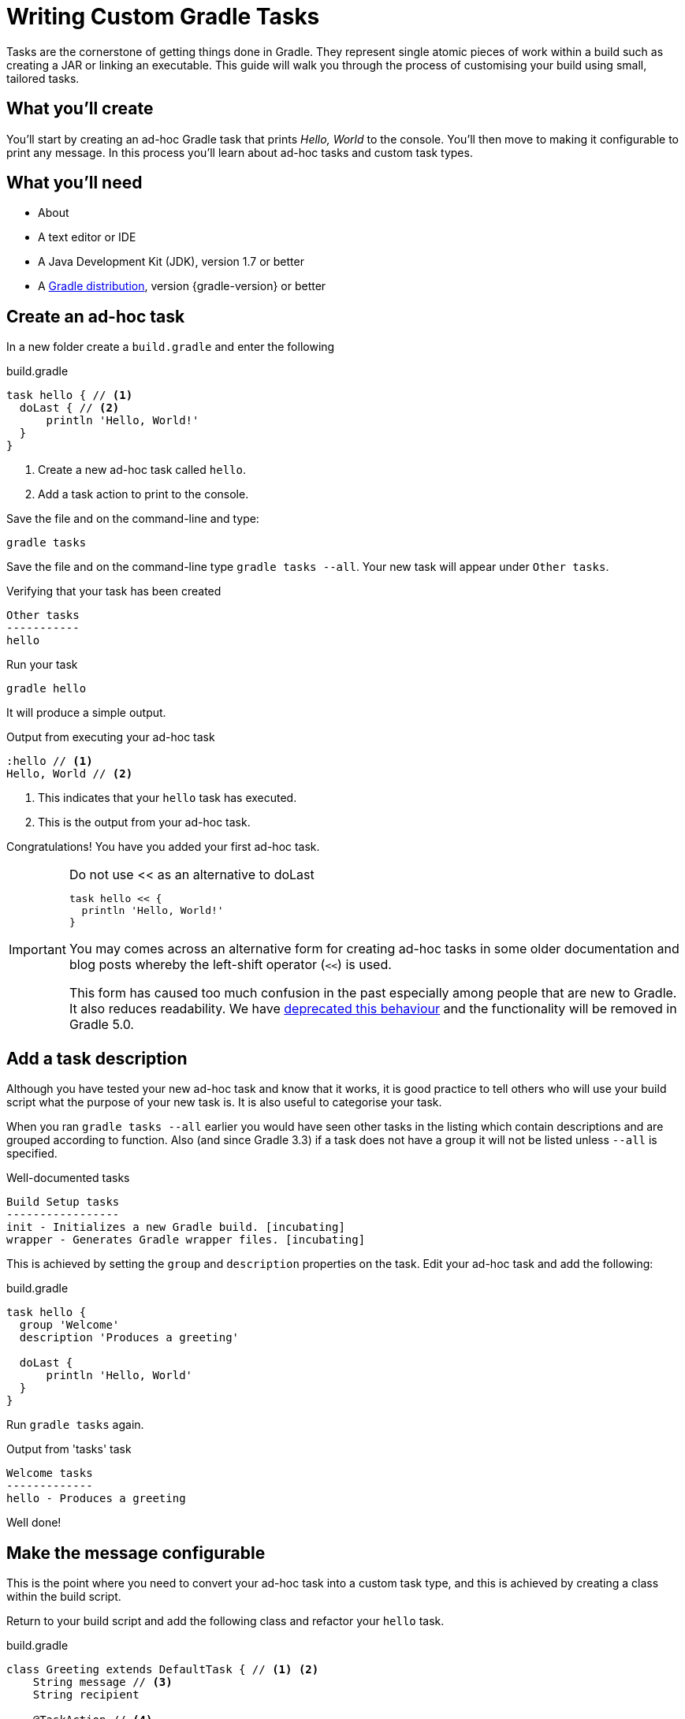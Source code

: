 = Writing Custom Gradle Tasks

Tasks are the cornerstone of getting things done in Gradle. They represent single atomic pieces of work within a build such as creating a JAR or linking an executable. This guide will walk you through the process of customising your build using small, tailored tasks.

== What you'll create

You'll start by creating an ad-hoc Gradle task that prints _Hello, World_ to the console. You'll then move to making it configurable to print any message. In this process you'll learn about ad-hoc tasks and custom task types.

== What you’ll need

* About +++<span class="time-to-complete-text"></span>+++
* A text editor or IDE
* A Java Development Kit (JDK), version 1.7 or better
* A https://gradle.org/install[Gradle distribution], version {gradle-version} or better

== Create an ad-hoc task

In a new folder create a `build.gradle` and enter the following

.build.gradle
[source,groovy]
----
task hello { // <1>
  doLast { // <2>
      println 'Hello, World!'
  }
}
----
<1> Create a new ad-hoc task called `hello`.
<2> Add a task action to print to the console.

Save the file and on the command-line and type:

[listing]
----
gradle tasks
----

Save the file and on the command-line type `gradle tasks --all`. Your new task will appear under `Other tasks`.

.Verifying that your task has been created
[listing]
----
Other tasks
-----------
hello
----

Run your task

[listing]
----
gradle hello
----

It will produce a simple output.

.Output from executing your ad-hoc task
[listing]
----
:hello // <1>
Hello, World // <2>
----
<1> This indicates that your `hello` task has executed.
<2> This is the output from your ad-hoc task.

Congratulations! You have you added your first ad-hoc task.

.Do not use << as an alternative to doLast
[IMPORTANT]
====
[source,groovy]
----
task hello << {
  println 'Hello, World!'
}
----

You may comes across an alternative form for creating ad-hoc tasks in some older documentation and blog posts whereby the left-shift operator (`<<`) is used.

This form has caused too much confusion in the past especially among people that are new to Gradle. It also reduces readability. We have https://docs.gradle.org/3.2/release-notes#the-left-shift-operator-on-the-task-interface[deprecated this behaviour] and the functionality will be removed in Gradle 5.0.
====

== Add a task description

Although you have tested your new ad-hoc task and know that it works, it is good practice to tell others who will use your build script what the purpose of your new task is. It is also useful to categorise your task.

When you ran `gradle tasks --all` earlier you would have seen other tasks in the listing which contain descriptions and are grouped according to function. Also (and since Gradle 3.3) if a task does not have a group it will not be listed unless `--all` is specified.

.Well-documented tasks
[listing]
----
Build Setup tasks
-----------------
init - Initializes a new Gradle build. [incubating]
wrapper - Generates Gradle wrapper files. [incubating]
----

This is achieved by setting the `group` and `description` properties on the task.  Edit your ad-hoc task and add the following:

.build.gradle
[source,groovy]
----
task hello {
  group 'Welcome'
  description 'Produces a greeting'

  doLast {
      println 'Hello, World'
  }
}
----

Run `gradle tasks` again.

.Output from 'tasks' task
[listing]
----
Welcome tasks
-------------
hello - Produces a greeting
----

Well done!

== Make the message configurable

This is the point where you need to convert your ad-hoc task into a custom task type, and this is achieved by creating a class within the build script.

Return to your build script and add the following class and refactor your `hello` task.

.build.gradle
[source,groovy]
----
class Greeting extends DefaultTask { // <1> <2>
    String message // <3>
    String recipient

    @TaskAction // <4>
    void sayGreeting() {
        println "${message}, ${recipient}!" // <5>
    }
}

task hello ( type : Greeting ) { // <6>
    group 'Welcome'
    description 'Produces a world greeting'
    message 'Hello' // <7>
    recipient 'World'
}
----
<1> As the build DSL in a `build.gradle` file is a Groovy-base DSL, the class will be a Groovy class.
<2> Although other task classes from the Gradle API can be used in specific circumstances, extending {javadoc}/org/gradle/api/DefaultTask.html[DefaultTask] is the most common scenario.
<3> Adding `message` and `recipient` properties allow instances of this custom task type to be configurable
<4> Annotate the default task action.
<5> Print the message using a standard Groovy interpolated string.
<6> Specify the task type by referencing the class type `Greeting` you have added above.
<7> Configure the message and the recipient.

Test your modification.

[listing]
----
gradle hello
----

You should see the same output

.Output after conversion to a custom task type
[listing]
----
:hello
Hello, World!
----

Now that you have the custom task type, you can add additional tasks. Add a German version of the greeting by just creating an additional task.

.Adding a second task
[source,groovy]
----
task gutenTag( type : Greeting ) {
    group 'Welcome'
    description 'Produces a German greeting'
    message 'Guten Tag'
    recipient 'Welt'
}
----

NOTE: No assignment is required during configuration as Gradle decorates the properties to allow for a more declarative DSL.

Run `gradle tasks` again to verify that the new task has been added.

.Output of 'gradle tasks' after adding second task.
[listing]
----
Welcome tasks
-------------
hello - Produces a greeting
gutenTag - Produces a German greeting
----

Finally, run the new task by doing `gradle gutenTag`

.Output of your second task.
[listing]
----
:gutenTag
Guten Tag, Welt!
----

== Summary

That's it! You've worked through the steps necessary to create a custom Gradle Task. You should now have learned how to

* Create an ad-hoc task and add an action using `doLast`.
* Document a task.
* Convert an ad-hoc task to a custom Gradle task type and creating task instances.
* Using `@TaskAction` to set a default action for a task type.

== Next steps

// TODO: This should point to a GS guide on organizing build logic (gradle/guides#45)
* Having classes in a build script will soon lead to a messy and potentially unmaintainable build script. Learn how to {user-manual}organizing_build_logic.html[organize your build logic].
* Read more about https://docs.gradle.org/current/userguide/tutorial_using_tasks.html[using tasks], and {language-reference}org.gradle.api.Task.html[predefined tasks and task types]

== Help improve this guide

Have feedback or a question? Found a typo? Like all Gradle guides, help is just a GitHub Issue away. Please add an issue or pull request to the https://github.com/{repo-path}/[{repo-path}] and we'll get back to you.
